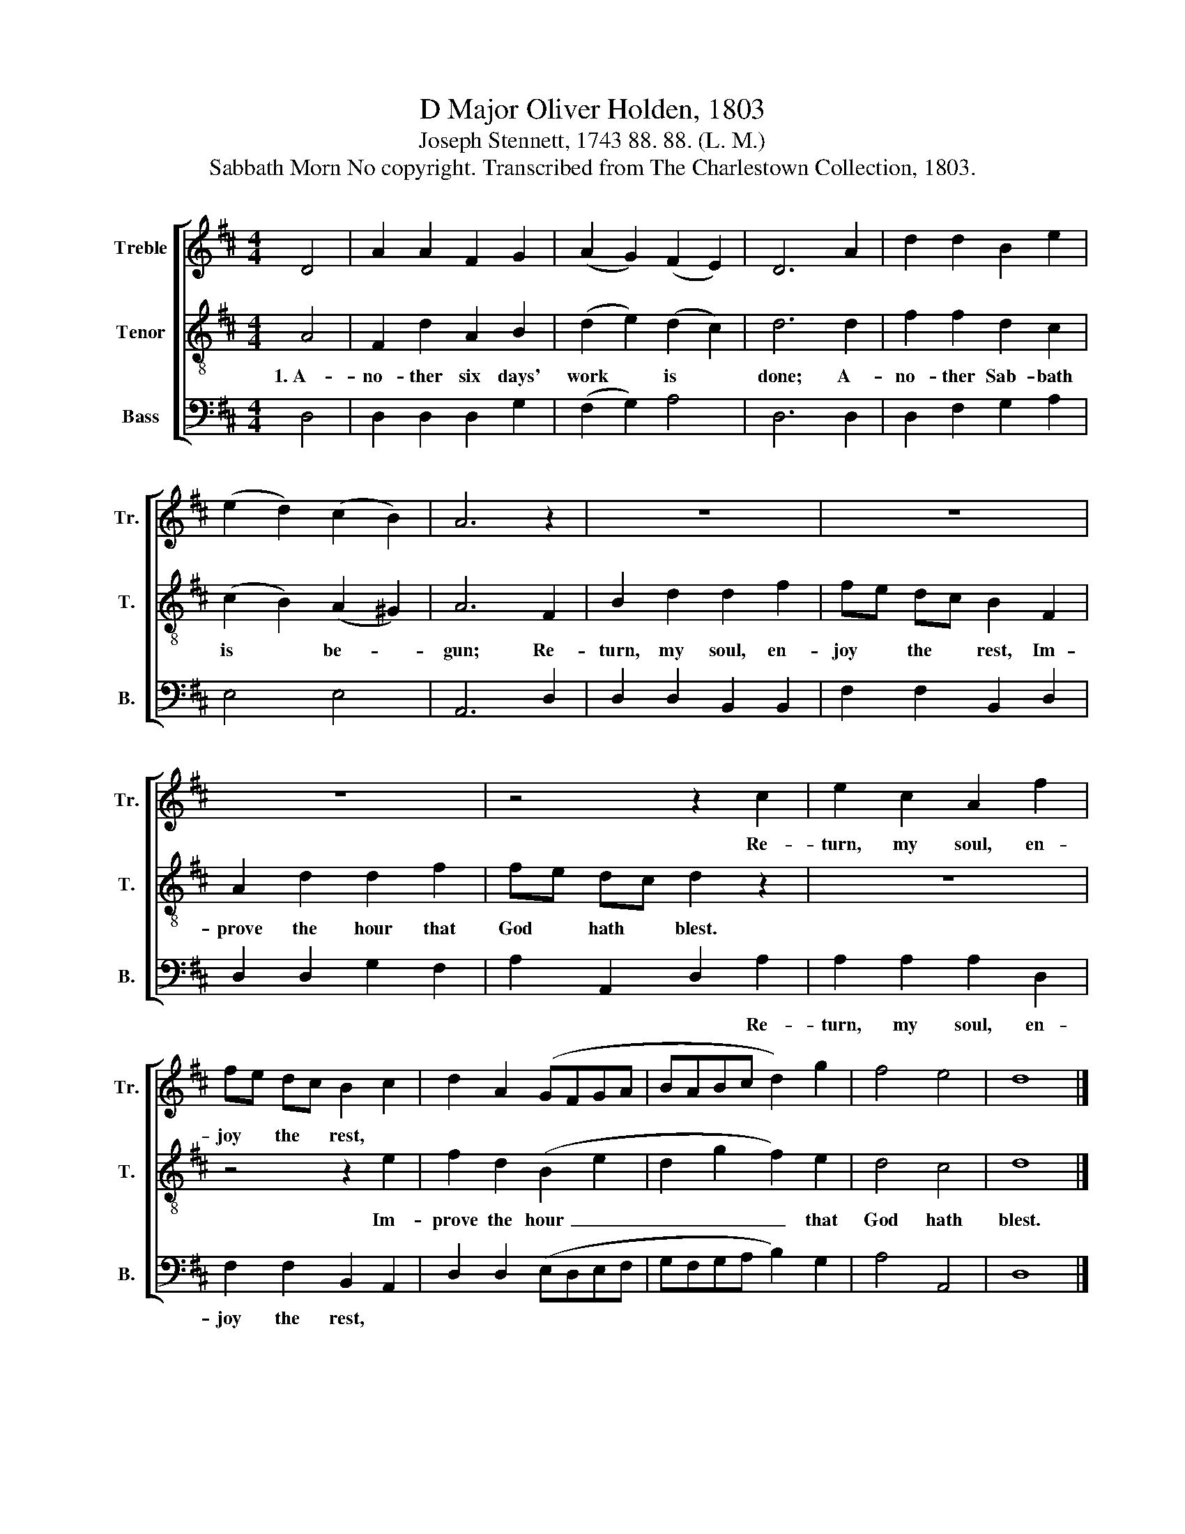 X:1
T:D Major Oliver Holden, 1803
T:Joseph Stennett, 1743 88. 88. (L. M.)
T:Sabbath Morn No copyright. Transcribed from The Charlestown Collection, 1803.
%%score [ 1 2 3 ]
L:1/8
M:4/4
K:D
V:1 treble nm="Treble" snm="Tr."
V:2 treble-8 nm="Tenor" snm="T."
V:3 bass nm="Bass" snm="B."
V:1
 D4 | A2 A2 F2 G2 | (A2 G2) (F2 E2) | D6 A2 | d2 d2 B2 e2 | (e2 d2) (c2 B2) | A6 z2 | z8 | z8 | %9
w: |||||||||
 z8 | z4 z2 c2 | e2 c2 A2 f2 | fe dc B2 c2 | d2 A2 (GFGA | BABc d2) g2 | f4 e4 | d8 |] %17
w: |Re-|turn, my soul, en-|joy * the * rest, *|||||
V:2
 A4 | F2 d2 A2 B2 | (d2 e2) (d2 c2) | d6 d2 | f2 f2 d2 c2 | (c2 B2) (A2 ^G2) | A6 F2 | %7
w: 1.~A-|no- ther six days'|work * is *|done; A-|no- ther Sab- bath|is * be- *|gun; Re-|
 B2 d2 d2 f2 | fe dc B2 F2 | A2 d2 d2 f2 | fe dc d2 z2 | z8 | z4 z2 e2 | f2 d2 (B2 e2 | %14
w: turn, my soul, en-|joy * the * rest, Im-|prove the hour that|God * hath * blest.||Im-|prove the hour~ _|
 d2 g2 f2) e2 | d4 c4 | d8 |] %17
w: _ _ _ that|God hath|blest.|
V:3
 D,4 | D,2 D,2 D,2 G,2 | (F,2 G,2) A,4 | D,6 D,2 | D,2 F,2 G,2 A,2 | E,4 E,4 | A,,6 D,2 | %7
w: |||||||
 D,2 D,2 B,,2 B,,2 | F,2 F,2 B,,2 D,2 | D,2 D,2 G,2 F,2 | A,2 A,,2 D,2 A,2 | A,2 A,2 A,2 D,2 | %12
w: |||* * * Re-|turn, my soul, en-|
 F,2 F,2 B,,2 A,,2 | D,2 D,2 (E,D,E,F, | G,F,G,A, B,2) G,2 | A,4 A,,4 | D,8 |] %17
w: joy the rest, *|||||

